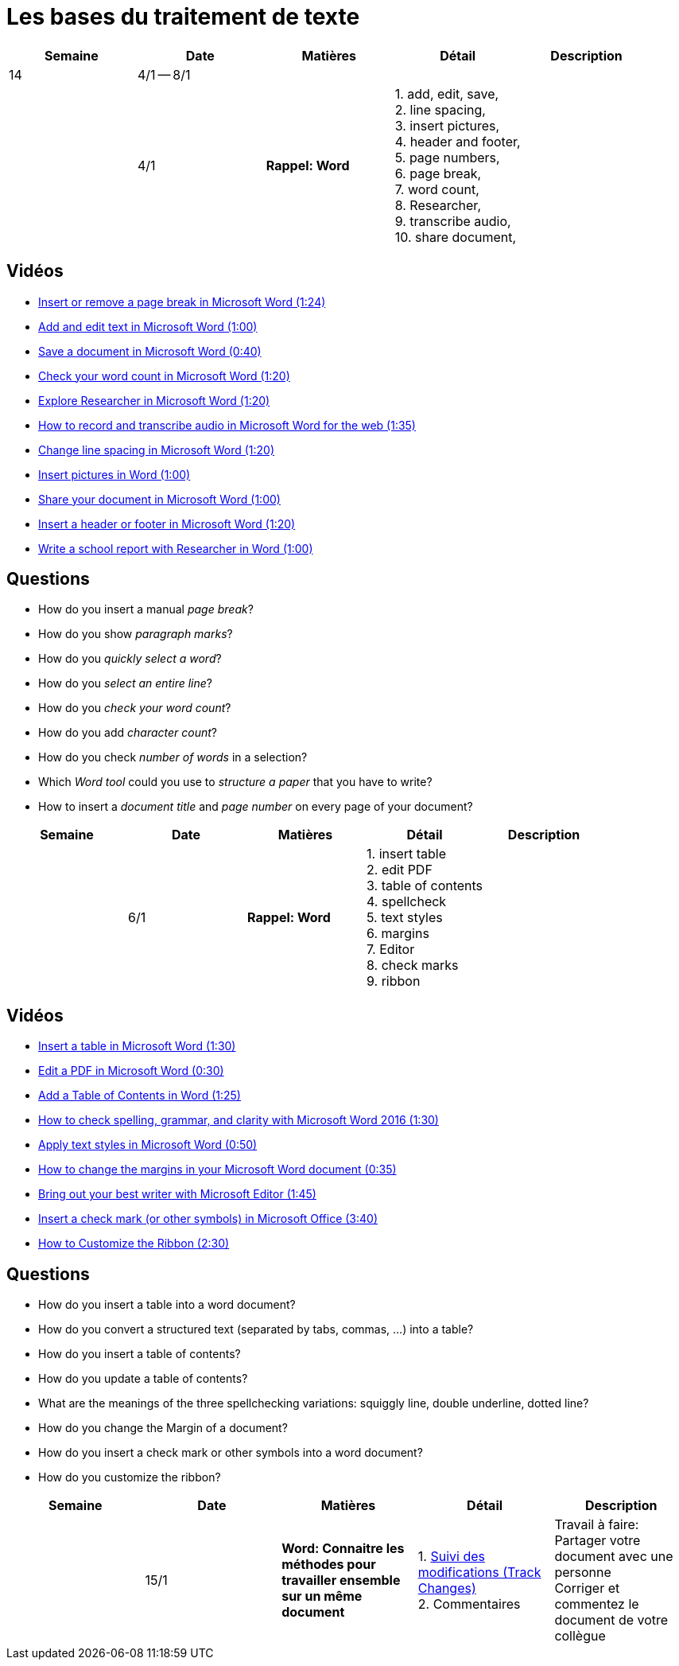 = Les bases du traitement de texte

[cols="5*", options="header"] 
|===
|Semaine
|Date
|Matières
|Détail
|Description


| 14
| 4/1 -- 8/1
| 
| 
| 

|  
| 4/1 
| *Rappel: Word*
| 1. add, edit, save, +
  2. line spacing, +
  3. insert pictures, +
  4. header and footer, +
  5. page numbers, +
  6. page break,  +
  7. word count, +
  8. Researcher, +
  9. transcribe audio, +
  10. share document,  
| 


|===


== Vidéos

* link:https://www.youtube.com/watch?v=2H5XG4ZNuD0[Insert or remove a page break in Microsoft Word (1:24)] 
* link:https://www.youtube.com/watch?v=5_HdVz_lWjI[Add and edit text in Microsoft Word (1:00)] 
* link:https://www.youtube.com/watch?v=uSMqYj4if10[Save a document in Microsoft Word (0:40)] 
* link:https://www.youtube.com/watch?v=iZy8ShYKGbc[Check your word count in Microsoft Word (1:20)] 
* link:https://www.youtube.com/watch?v=3BWEyN3G56c[Explore Researcher in Microsoft Word (1:20)] 
* link:https://www.youtube.com/watch?v=ny-42b57Jao[How to record and transcribe audio in Microsoft Word for the web (1:35)] 
* link:https://www.youtube.com/watch?v=kM-dvuKzf28[Change line spacing in Microsoft Word (1:20)] 
* link:https://www.youtube.com/watch?v=uL-gEtDkmWY[Insert pictures in Word (1:00)] 
* link:https://www.youtube.com/watch?v=G-DQf_HFXzs[Share your document in Microsoft Word (1:00)] 
* link:https://www.youtube.com/watch?v=7_Y1x90g1IM[Insert a header or footer in Microsoft Word (1:20)] 
* link:https://www.youtube.com/watch?v=LkBWAkDNcyk[Write a school report with Researcher in Word (1:00)]

== Questions

* How do you insert a manual _page break_? 
* How do you show _paragraph marks_? 
* How do you _quickly select a word_? 
* How do you _select an entire line_? 
* How do you _check your word count_?
* How do you add _character count_?
* How do you check _number of words_ in a selection?
* Which _Word tool_ could you use to _structure a paper_ that you have to write? 
* How to insert a _document title_ and _page number_ on every page of your document? 


[cols="5*", options="header"] 
|===
|Semaine
|Date
|Matières
|Détail
|Description

|  
| 6/1 
| *Rappel: Word*
| 1. insert table  +
  2. edit PDF  +
  3. table of contents  +
  4. spellcheck  +
  5. text styles  +
  6. margins  +
  7. Editor  +
  8. check marks  +
  9. ribbon  
| 

|===



== Vidéos

* link:https://www.youtube.com/watch?v=QbbprkeJbLM[Insert a table in Microsoft Word (1:30)]
* link:https://www.youtube.com/watch?v=BpvM7gZrq1E[Edit a PDF in Microsoft Word (0:30)]
* link:https://www.youtube.com/watch?v=PgwS6Y8wvMs[Add a Table of Contents in Word (1:25)]
* link:https://www.youtube.com/watch?v=YZ2VUV6dSuM&t=20s[How to check spelling, grammar, and clarity with Microsoft Word 2016 (1:30)]
* link:https://www.youtube.com/watch?v=iUJzijf9rUQ[Apply text styles in Microsoft Word (0:50)]
* link:https://www.youtube.com/watch?v=Wt49UpBmnWI[How to change the margins in your Microsoft Word document (0:35)]
* link:https://www.youtube.com/watch?v=xLLwZwndz3M[Bring out your best writer with Microsoft Editor (1:45)]
* link:https://www.youtube.com/watch?v=uHIz-T_73y0[Insert a check mark (or other symbols) in Microsoft Office (3:40)]
* link:https://www.youtube.com/watch?v=daWf-fzAqRA[How to Customize the Ribbon (2:30)]

== Questions

* How do you insert a table into a word document? 
* How do you convert a structured text (separated by tabs, commas, ...) into a table? 
* How do you insert a table of contents? 
* How do you update a table of contents? 
* What are the meanings of the three spellchecking variations: squiggly line, double underline, dotted line?
* How do you change the Margin of a document?
* How do you insert a check mark or other symbols into a word document?
* How do you customize the ribbon? 


[cols="5*", options="header"] 
|===
|Semaine
|Date
|Matières
|Détail
|Description

|  
| 15/1 
| *Word: Connaitre les méthodes pour travailler ensemble sur un même document*
| 1. link:https://www.youtube.com/watch?v=ymBMonYehFA[Suivi des modifications (Track Changes)] +
  2. Commentaires +
| Travail à faire: +
  Partager votre document avec une personne +
  Corriger et commentez le document de votre collègue

|===
